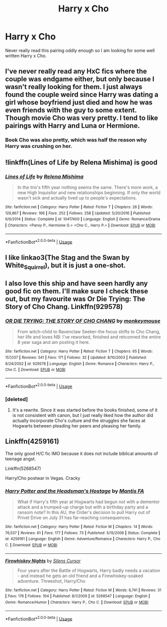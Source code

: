 #+TITLE: Harry x Cho

* Harry x Cho
:PROPERTIES:
:Author: 0-0Danny0-0
:Score: 11
:DateUnix: 1568860691.0
:DateShort: 2019-Sep-19
:FlairText: Recommendation
:END:
Never really read this pairing oddly enough so I am looking for some well written Harry x Cho.


** I've never really read any HxC fics where the couple was endgame either, but only because I wasn't really looking for them. I just always found the couple weird since Harry was dating a girl whose boyfriend just died and how he was even friends with the guy to some extent. Though movie Cho was very pretty. I tend to like pairings with Harry and Luna or Hermione.
:PROPERTIES:
:Author: Myflame_shinesbright
:Score: 3
:DateUnix: 1568867166.0
:DateShort: 2019-Sep-19
:END:

*** Book Cho was also pretty, which was half the reason why Harry was crushing on her.
:PROPERTIES:
:Author: Hellstrike
:Score: 5
:DateUnix: 1568884231.0
:DateShort: 2019-Sep-19
:END:


** !linkffn(Lines of Life by Relena Mishima) is good
:PROPERTIES:
:Author: Tenebris-Umbra
:Score: 2
:DateUnix: 1568861961.0
:DateShort: 2019-Sep-19
:END:

*** [[https://www.fanfiction.net/s/10417400/1/][*/Lines of Life/*]] by [[https://www.fanfiction.net/u/2095766/Relena-Mishima][/Relena Mishima/]]

#+begin_quote
  In the trio's fifth year nothing seems the same. There's more work, a new High Inquisitor and new relationships beginning. If only the world wasn't sick and actually lived up to people's expectations.
#+end_quote

^{/Site/:} ^{fanfiction.net} ^{*|*} ^{/Category/:} ^{Harry} ^{Potter} ^{*|*} ^{/Rated/:} ^{Fiction} ^{T} ^{*|*} ^{/Chapters/:} ^{26} ^{*|*} ^{/Words/:} ^{129,867} ^{*|*} ^{/Reviews/:} ^{166} ^{*|*} ^{/Favs/:} ^{252} ^{*|*} ^{/Follows/:} ^{258} ^{*|*} ^{/Updated/:} ^{5/20/2016} ^{*|*} ^{/Published/:} ^{6/6/2014} ^{*|*} ^{/Status/:} ^{Complete} ^{*|*} ^{/id/:} ^{10417400} ^{*|*} ^{/Language/:} ^{English} ^{*|*} ^{/Genre/:} ^{Romance/Drama} ^{*|*} ^{/Characters/:} ^{<Pansy} ^{P.,} ^{Hermione} ^{G.>} ^{<Cho} ^{C.,} ^{Harry} ^{P.>} ^{*|*} ^{/Download/:} ^{[[http://www.ff2ebook.com/old/ffn-bot/index.php?id=10417400&source=ff&filetype=epub][EPUB]]} ^{or} ^{[[http://www.ff2ebook.com/old/ffn-bot/index.php?id=10417400&source=ff&filetype=mobi][MOBI]]}

--------------

*FanfictionBot*^{2.0.0-beta} | [[https://github.com/tusing/reddit-ffn-bot/wiki/Usage][Usage]]
:PROPERTIES:
:Author: FanfictionBot
:Score: 2
:DateUnix: 1568862009.0
:DateShort: 2019-Sep-19
:END:


** I like linkao3(The Stag and the Swan by White_Squirrel), but it is just a one-shot.
:PROPERTIES:
:Author: ceplma
:Score: 1
:DateUnix: 1568886109.0
:DateShort: 2019-Sep-19
:END:


** I also love this ship and have seen hardly any good fic on them. I'll make sure I check these out, but my favourite was Or Die Trying: The Story of Cho Chang. Linkffn(929578)
:PROPERTIES:
:Author: Draquia
:Score: 1
:DateUnix: 1568886756.0
:DateShort: 2019-Sep-19
:END:

*** [[https://www.fanfiction.net/s/929578/1/][*/OR DIE TRYING: THE STORY OF CHO CHANG/*]] by [[https://www.fanfiction.net/u/167145/monkeymouse][/monkeymouse/]]

#+begin_quote
  From witch-child to Ravenclaw Seeker-the focus shifts to Cho Chang, her life and loves NB: I've reworked, finished and retconned the entire 8 year saga and am posting it here.
#+end_quote

^{/Site/:} ^{fanfiction.net} ^{*|*} ^{/Category/:} ^{Harry} ^{Potter} ^{*|*} ^{/Rated/:} ^{Fiction} ^{T} ^{*|*} ^{/Chapters/:} ^{65} ^{*|*} ^{/Words/:} ^{157,037} ^{*|*} ^{/Reviews/:} ^{541} ^{*|*} ^{/Favs/:} ^{171} ^{*|*} ^{/Follows/:} ^{32} ^{*|*} ^{/Updated/:} ^{8/10/2003} ^{*|*} ^{/Published/:} ^{8/24/2002} ^{*|*} ^{/id/:} ^{929578} ^{*|*} ^{/Language/:} ^{English} ^{*|*} ^{/Genre/:} ^{Romance} ^{*|*} ^{/Characters/:} ^{Harry} ^{P.,} ^{Cho} ^{C.} ^{*|*} ^{/Download/:} ^{[[http://www.ff2ebook.com/old/ffn-bot/index.php?id=929578&source=ff&filetype=epub][EPUB]]} ^{or} ^{[[http://www.ff2ebook.com/old/ffn-bot/index.php?id=929578&source=ff&filetype=mobi][MOBI]]}

--------------

*FanfictionBot*^{2.0.0-beta} | [[https://github.com/tusing/reddit-ffn-bot/wiki/Usage][Usage]]
:PROPERTIES:
:Author: FanfictionBot
:Score: 1
:DateUnix: 1568886769.0
:DateShort: 2019-Sep-19
:END:


*** [deleted]
:PROPERTIES:
:Score: 1
:DateUnix: 1568926224.0
:DateShort: 2019-Sep-20
:END:

**** It's a rewrite. Since it was started before the books finished, some of it is not consistent with canon, but I just really liked how the author did actually incorporate Cho's culture and the struggles she faces at Hogwarts between pleading her peers and pleasing her family.
:PROPERTIES:
:Author: Draquia
:Score: 2
:DateUnix: 1568933151.0
:DateShort: 2019-Sep-20
:END:


** Linkffn(4259161)

The only good H/C fic IMO because it does not include biblical amounts of teenage angst.

Linkffn(5268547)

Harry/Cho postwar in Vegas. Cracky
:PROPERTIES:
:Author: Hellstrike
:Score: 0
:DateUnix: 1568884556.0
:DateShort: 2019-Sep-19
:END:

*** [[https://www.fanfiction.net/s/4259161/1/][*/Harry Potter and the Headsman's Hostage/*]] by [[https://www.fanfiction.net/u/915543/Mantis-FA][/Mantis FA/]]

#+begin_quote
  What if Harry's fifth year at Hogwarts had begun not with a dementor attack and a trumped-up charge but with a birthday party and a ransom note? In this AU, the Order's decision to pull Harry out of Privet Drive on July 31 has far-reaching consequences.
#+end_quote

^{/Site/:} ^{fanfiction.net} ^{*|*} ^{/Category/:} ^{Harry} ^{Potter} ^{*|*} ^{/Rated/:} ^{Fiction} ^{M} ^{*|*} ^{/Chapters/:} ^{14} ^{*|*} ^{/Words/:} ^{76,537} ^{*|*} ^{/Reviews/:} ^{61} ^{*|*} ^{/Favs/:} ^{177} ^{*|*} ^{/Follows/:} ^{73} ^{*|*} ^{/Published/:} ^{5/15/2008} ^{*|*} ^{/Status/:} ^{Complete} ^{*|*} ^{/id/:} ^{4259161} ^{*|*} ^{/Language/:} ^{English} ^{*|*} ^{/Genre/:} ^{Adventure/Romance} ^{*|*} ^{/Characters/:} ^{Harry} ^{P.,} ^{Cho} ^{C.} ^{*|*} ^{/Download/:} ^{[[http://www.ff2ebook.com/old/ffn-bot/index.php?id=4259161&source=ff&filetype=epub][EPUB]]} ^{or} ^{[[http://www.ff2ebook.com/old/ffn-bot/index.php?id=4259161&source=ff&filetype=mobi][MOBI]]}

--------------

[[https://www.fanfiction.net/s/5268547/1/][*/Firewhiskey Nights/*]] by [[https://www.fanfiction.net/u/1613119/Silens-Cursor][/Silens Cursor/]]

#+begin_quote
  Four years after the Battle of Hogwarts, Harry badly needs a vacation - and instead he gets an old friend and a Firewhiskey-soaked adventure. Threeshot, Harry/Cho
#+end_quote

^{/Site/:} ^{fanfiction.net} ^{*|*} ^{/Category/:} ^{Harry} ^{Potter} ^{*|*} ^{/Rated/:} ^{Fiction} ^{M} ^{*|*} ^{/Words/:} ^{6,741} ^{*|*} ^{/Reviews/:} ^{31} ^{*|*} ^{/Favs/:} ^{176} ^{*|*} ^{/Follows/:} ^{104} ^{*|*} ^{/Published/:} ^{8/1/2009} ^{*|*} ^{/id/:} ^{5268547} ^{*|*} ^{/Language/:} ^{English} ^{*|*} ^{/Genre/:} ^{Romance/Humor} ^{*|*} ^{/Characters/:} ^{Harry} ^{P.,} ^{Cho} ^{C.} ^{*|*} ^{/Download/:} ^{[[http://www.ff2ebook.com/old/ffn-bot/index.php?id=5268547&source=ff&filetype=epub][EPUB]]} ^{or} ^{[[http://www.ff2ebook.com/old/ffn-bot/index.php?id=5268547&source=ff&filetype=mobi][MOBI]]}

--------------

*FanfictionBot*^{2.0.0-beta} | [[https://github.com/tusing/reddit-ffn-bot/wiki/Usage][Usage]]
:PROPERTIES:
:Author: FanfictionBot
:Score: 1
:DateUnix: 1568884576.0
:DateShort: 2019-Sep-19
:END:

